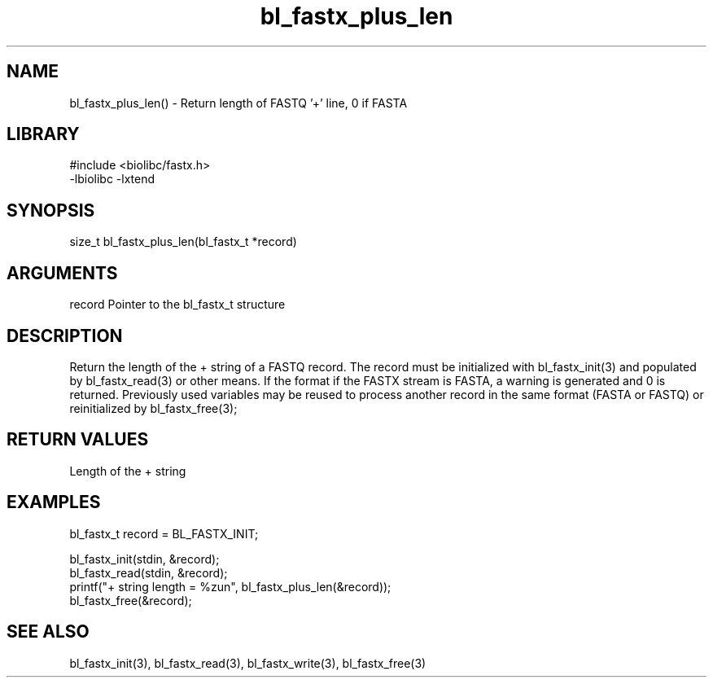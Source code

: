 \" Generated by c2man from bl_fastx_plus_len.c
.TH bl_fastx_plus_len 3

.SH NAME
bl_fastx_plus_len() - Return length of FASTQ '+' line, 0 if FASTA

.SH LIBRARY
\" Indicate #includes, library name, -L and -l flags
.nf
.na
#include <biolibc/fastx.h>
-lbiolibc -lxtend
.ad
.fi

\" Convention:
\" Underline anything that is typed verbatim - commands, etc.
.SH SYNOPSIS
.nf
.na
size_t  bl_fastx_plus_len(bl_fastx_t *record)
.ad
.fi

.SH ARGUMENTS
.nf
.na
record  Pointer to the bl_fastx_t structure
.ad
.fi

.SH DESCRIPTION

Return the length of the + string of a FASTQ
record.  The record must be initialized with bl_fastx_init(3)
and populated by bl_fastx_read(3) or other means.  If the format
if the FASTX  stream is FASTA, a warning is generated and 0
is returned.  Previously used
variables may be reused to process another record in the same
format (FASTA or FASTQ) or reinitialized by bl_fastx_free(3);

.SH RETURN VALUES

Length of the + string

.SH EXAMPLES
.nf
.na

bl_fastx_t  record = BL_FASTX_INIT;

bl_fastx_init(stdin, &record);
bl_fastx_read(stdin, &record);
printf("+ string length = %zun", bl_fastx_plus_len(&record));
bl_fastx_free(&record);
.ad
.fi

.SH SEE ALSO

bl_fastx_init(3), bl_fastx_read(3), bl_fastx_write(3),
bl_fastx_free(3)

